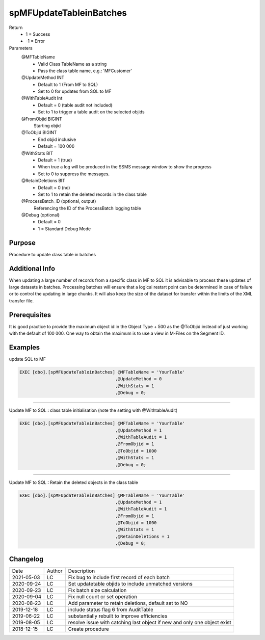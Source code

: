
========================
spMFUpdateTableinBatches
========================

Return
  - 1 = Success
  - -1 = Error
Parameters
  @MFTableName
    - Valid Class TableName as a string
    - Pass the class table name, e.g.: 'MFCustomer'
  @UpdateMethod INT
    - Default to 1 (From MF to SQL)
    - Set to 0 for updates from SQL to MF
  @WithTableAudit Int
    - Default = 0 (table audit not included)
    - Set to 1 to trigger a table audit on the selected objids
  @FromObjid BIGINT
    Starting objid
  @ToObjid BIGINT
    - End objid inclusive
    - Default = 100 000
  @WithStats BIT
    - Default = 1 (true)
    - When true a log will be produced in the SSMS message window to show the progress
    - Set to 0 to suppress the messages.
  @RetainDeletions BIT
    - Default = 0 (no)
    - Set to 1 to retain the deleted records in the class table
  @ProcessBatch_ID (optional, output)
    Referencing the ID of the ProcessBatch logging table
  @Debug (optional)
    - Default = 0
    - 1 = Standard Debug Mode

Purpose
=======

Procedure to update class table in batches

Additional Info
===============

When updating a large number of records from a specific class in MF to SQL it is advisable to process these updates of large datasets in batches.  
Processing batches will ensure that a logical restart point can be determined in case of failure or to control the updating in large chunks.
It will also keep the size of the dataset for transfer within the limits of the XML transfer file.

Prerequisites
=============

It is good practice to provide the maximum object id in the Object Type + 500 as the @ToObjid instead of just working with the default of 100 000.  One way to obtain the maximum is to use a view in M-Files on the Segment ID.

Examples
========

update SQL to MF

.. code:: sql

    EXEC [dbo].[spMFUpdateTableinBatches] @MFTableName = 'YourTable'
                                         ,@UpdateMethod = 0
                                         ,@WithStats = 1
                                         ,@Debug = 0;


-----

Update MF to SQL : class table initialisation (note the setting with @WithtableAudit)

.. code:: sql

    EXEC [dbo].[spMFUpdateTableinBatches] @MFTableName = 'YourTable'
                                         ,@UpdateMethod = 1
                                         ,@WithTableAudit = 1
                                         ,@FromObjid = 1
                                         ,@ToObjid = 1000
                                         ,@WithStats = 1
                                         ,@Debug = 0;

-----

Update MF to SQL : Retain the deleted objects in the class table

.. code:: sql

    EXEC [dbo].[spMFUpdateTableinBatches] @MFTableName = 'YourTable'
                                         ,@UpdateMethod = 1
                                         ,@WithTableAudit = 1
                                         ,@FromObjid = 1
                                         ,@ToObjid = 1000
                                         ,@WithStats = 1
                                         ,@RetainDeletions = 1
                                         ,@Debug = 0;

Changelog
=========

==========  =========  ========================================================
Date        Author     Description
----------  ---------  --------------------------------------------------------
2021-05-03  LC         Fix bug to include first record of each batch
2020-09-24  LC         Set updatetable objids to include unmatched versions
2020-09-23  LC         Fix batch size calculation
2020-09-04  LC         Fix null count or set operation
2020-08-23  LC         Add parameter to retain deletions, default set to NO
2019-12-18  LC         include status flag 6 from AuditTable
2019-06-22  LC         substantially rebuilt to improve efficiencies
2019-08-05  LC         resolve issue with catching last object if new and only one object exist
2018-12-15  LC         Create procedure
==========  =========  ========================================================

